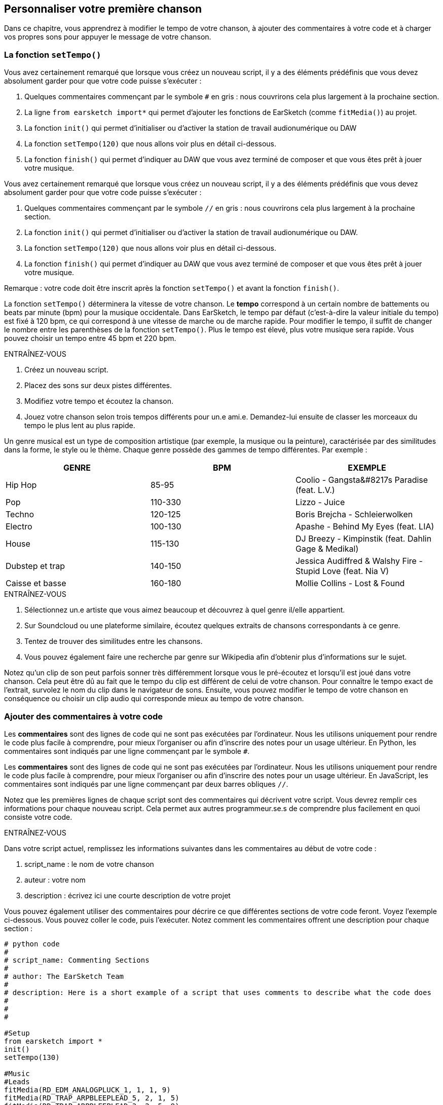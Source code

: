 [[customizeyourfirstsong]]
== Personnaliser votre première chanson
:nofooter:

Dans ce chapitre, vous apprendrez à modifier le tempo de votre chanson, à ajouter des commentaires à votre code et à charger vos propres sons pour appuyer le message de votre chanson.

[[settempo]]
=== La fonction `setTempo()`

[role="curriculum-python"]
--
Vous avez certainement remarqué que lorsque vous créez un nouveau script, il y a des éléments prédéfinis que vous devez absolument garder pour que votre code puisse s'exécuter :

. Quelques commentaires commençant par le symbole `#` en gris : nous couvrirons cela plus largement à la prochaine section.
. La ligne `from earsketch import*` qui permet d'ajouter les fonctions de EarSketch (comme `fitMedia()`) au projet. 
. La fonction `init()` qui permet d'initialiser ou d'activer la station de travail audionumérique ou DAW
. La fonction `setTempo(120)` que nous allons voir plus en détail ci-dessous.
. La fonction `finish()` qui permet d'indiquer au DAW que vous avez terminé de composer et que vous êtes prêt à jouer votre musique.
--

[role="curriculum-javascript"]
--
Vous avez certainement remarqué que lorsque vous créez un nouveau script, il y a des éléments prédéfinis que vous devez absolument garder pour que votre code puisse s'exécuter :

. Quelques commentaires commençant par le symbole `//` en gris : nous couvrirons cela plus largement à la prochaine section.
. La fonction `init()` qui permet d'initialiser ou d'activer la station de travail audionumérique ou DAW.
. La fonction `setTempo(120)` que nous allons voir plus en détail ci-dessous.
. La fonction `finish()` qui permet d'indiquer au DAW que vous avez terminé de composer et que vous êtes prêt à jouer votre musique.
--

Remarque : votre code doit être inscrit après la fonction `setTempo()` et avant la fonction `finish()`.

La fonction `setTempo()` déterminera la vitesse de votre chanson. Le *tempo* correspond à un certain nombre de battements ou beats par minute (bpm) pour la musique occidentale. Dans EarSketch, le tempo par défaut (c'est-à-dire la valeur initiale du tempo) est fixé à 120 bpm, ce qui correspond à une vitesse de marche ou de marche rapide. Pour modifier le tempo, il suffit de changer le nombre entre les parenthèses de la fonction `setTempo()`. Plus le tempo est élevé, plus votre musique sera rapide. Vous pouvez choisir un tempo entre 45 bpm et 220 bpm.

.ENTRAÎNEZ-VOUS
****
. Créez un nouveau script. 
. Placez des sons sur deux pistes différentes.
. Modifiez votre tempo et écoutez la chanson.
. Jouez votre chanson selon trois tempos différents pour un.e ami.e. Demandez-lui ensuite de classer les morceaux du tempo le plus lent au plus rapide.
****

Un genre musical est un type de composition artistique (par exemple, la musique ou la peinture), caractérisée par des similitudes dans la forme, le style ou le thème. Chaque genre possède des gammes de tempo différentes. Par exemple :

[cols="^3*"]
|===
|GENRE|BPM|EXEMPLE

|Hip Hop
|85-95
|Coolio - Gangsta&#8217s Paradise (feat. L.V.)
|Pop
|110-330
|Lizzo - Juice 
|Techno
|120-125
|Boris Brejcha - Schleierwolken
|Electro
|100-130
|Apashe - Behind My Eyes (feat. LIA)
|House
|115-130
|DJ Breezy - Kimpinstik (feat. Dahlin Gage & Medikal)
|Dubstep et trap
|140-150
|Jessica Audiffred & Walshy Fire - Stupid Love (feat. Nia V)
|Caisse et basse
|160-180
|Mollie Collins - Lost & Found
|===

.ENTRAÎNEZ-VOUS
****
. Sélectionnez un.e artiste que vous aimez beaucoup et découvrez à quel genre il/elle appartient.
. Sur Soundcloud ou une plateforme similaire, écoutez quelques extraits de chansons correspondants à ce genre.
. Tentez de trouver des similitudes entre les chansons.
. Vous pouvez également faire une recherche par genre sur Wikipedia afin d'obtenir plus d'informations sur le sujet.
****
 
Notez qu'un clip de son peut parfois sonner très différemment lorsque vous le pré-écoutez et lorsqu'il est joué dans votre chanson. Cela peut être dû au fait que le tempo du clip est différent de celui de votre chanson. Pour connaître le tempo exact de l'extrait, survolez le nom du clip dans le navigateur de sons. Ensuite, vous pouvez modifier le tempo de votre chanson en conséquence ou choisir un clip audio qui corresponde mieux au tempo de votre chanson.


[[comments]]
=== Ajouter des commentaires à votre code

[role="curriculum-python"]
Les *commentaires* sont des lignes de code qui ne sont pas exécutées par l'ordinateur. Nous les utilisons uniquement pour rendre le code plus facile à comprendre, pour mieux l'organiser ou afin d'inscrire des notes pour un usage ultérieur. En Python, les commentaires sont indiqués par une ligne commençant par le symbole `#`. 

[role="curriculum-javascript"]
Les *commentaires* sont des lignes de code qui ne sont pas exécutées par l'ordinateur. Nous les utilisons uniquement pour rendre le code plus facile à comprendre, pour mieux l'organiser ou afin d'inscrire des notes pour un usage ultérieur. En JavaScript, les commentaires sont indiqués par une ligne commençant par deux barres obliques `//`.

Notez que les premières lignes de chaque script sont des commentaires qui décrivent votre script. Vous devrez remplir ces informations pour chaque nouveau script. Cela permet aux autres programmeur.se.s de comprendre plus facilement en quoi consiste votre code.

.ENTRAÎNEZ-VOUS
****
Dans votre script actuel, remplissez les informations suivantes dans les commentaires au début de votre code :

. script_name : le nom de votre chanson
. auteur : votre nom
. description : écrivez ici une courte description de votre projet
****

Vous pouvez également utiliser des commentaires pour décrire ce que différentes sections de votre code feront. Voyez l'exemple ci-dessous. Vous pouvez coller le code, puis l'exécuter. Notez comment les commentaires offrent une description pour chaque section :

[role="curriculum-python"]
[source,python]
----
# python code
#
# script_name: Commenting Sections
#
# author: The EarSketch Team
#
# description: Here is a short example of a script that uses comments to describe what the code does
#
#
#

#Setup
from earsketch import *
init()
setTempo(130)

#Music
#Leads
fitMedia(RD_EDM_ANALOGPLUCK_1, 1, 1, 9)
fitMedia(RD_TRAP_ARPBLEEPLEAD_5, 2, 1, 5)
fitMedia(RD_TRAP_ARPBLEEPLEAD_3, 2, 5, 9)

#Beat
fitMedia(HOUSE_BREAKBEAT_023, 3, 1, 9)
fitMedia(HOUSE_BREAKBEAT_006, 4, 1, 3)
fitMedia(HOUSE_BREAKBEAT_012, 4, 3, 5)
fitMedia(HOUSE_BREAKBEAT_012, 4, 7, 9)

#Bass and noise
fitMedia(ELECTRO_ANALOGUE_BASS_008, 5, 1, 9)
fitMedia(TECHNO_WHITENOISESFX_001, 6, 7, 9)

#Finish
finish()
----

[role="curriculum-javascript"]
[source,javascript]
----
// javascript code
//
// script_name: Commenting Sections
//
// author: The EarSketch Team
//
// description: Here is a short example of a script that uses comments to describe what the code does
//
//

//Setup
init();
setTempo(130);

//Music
//Leads
fitMedia(RD_EDM_ANALOGPLUCK_1, 1, 1, 9);
fitMedia(RD_TRAP_ARPBLEEPLEAD_5, 2, 1, 5);
fitMedia(RD_TRAP_ARPBLEEPLEAD_3, 2, 5, 9);

//Beat
fitMedia(HOUSE_BREAKBEAT_023, 3, 1, 9);
fitMedia(HOUSE_BREAKBEAT_006, 4, 1, 3);
fitMedia(HOUSE_BREAKBEAT_012, 4, 3, 5);
fitMedia(HOUSE_BREAKBEAT_012, 4, 7, 9);

//Bass and noise
fitMedia(ELECTRO_ANALOGUE_BASS_008, 5, 1, 9);
fitMedia(TECHNO_WHITENOISESFX_001, 6, 7, 9);

//Finish
finish();
----


[[uploadingsounds]]
=== Charger vos propres sons

Vous pouvez charger vos propres clips audio dans la bibliothèque de sons. Ouvrez votre navigateur de sons et cliquez sur le bouton « ajouter un son » sous les filtres (si le bouton ne s'affiche pas, assurez-vous que vous êtes connecté). Une fenêtre s'ouvrira ensuite. Explorons les trois premières options :

. *Charger un nouveau son* vous permet de choisir parmi des fichiers audio (.mp3, .aiff, etc.) déjà sur votre ordinateur. Modifiez le nom du fichier au besoin ("constant value(required)"), puis cliquez sur « CHARGER ».
. *Enregistrement rapide* vous permet d'enregistrer de courts clips directement dans la bibliothèque EarSketch. Visualisez la vidéo ci-dessous pour en savoir plus.
. *Freesound* vous permet d'importer directement des sons à partir de Freesound.org, une base de données audio open-source. Dans la barre de recherche, vous pouvez rechercher un type de son (p. ex. : des sons d'oiseaux, de pluie, de rue bondée, etc.). Sous la rubrique « Résultats », vous verrez une liste de sons apparaître. Vous pouvez écouter les sons en cliquant sur le bouton de lecture. S'il vous convient, sélectionnez le bouton devant le nom du fichier, puis cliquez sur « CHARGER » au bas de la page.

Pour trouver le son que vous venez de charger ou d'enregistrer, tapez son nom dans la barre de recherche de la bibliothèque de sons.

[role="curriculum-mp4"]
[[video101rec]]
video::./videoMedia/010-01-Recording&UploadingSounds-PY-JS.mp4[]

.ENTRAÎNEZ-VOUS
****
La plupart du temps, la musique et l'art en général, est une manière de transmettre un message. Cela peut se faire par le biais des paroles ou du style de la chanson. Nous aimerions que vous créiez une chanson courte qui exprime quelque chose. Il peut s'agir d'un sentiment que vous souhaitez partager ou d'une histoire.

. Pensez à ce que vous souhaitez exprimer. 
. Ensuite, vous pouvez soit a) écrire quelques paroles et vous enregistrer en train de les chanter ou de les lire, soit b) enregistrer ou télécharger quelques sons qui se rapportent au message que vous voulez communiquer.
. Ajoutez ces enregistrements à votre chanson à l'aide de la fonction `fitMedia()`.
. Ajoutez ensuite quelques clips de EarSketch supplémentaires à l'aide de la fonction `fitMedia()`.
. Faites écouter votre chanson à un.e ami.e.
. Vous pouvez discuter de vos chansons et des éléments que vous essayez d'exprimer.
****

////
OPTIONAL
////

Cliquez ici pour mieux visualiser où vos sons sont stockés sur votre ordinateur !

Les *processus* ou tâches sont des programmes qui s'exécutent sur votre ordinateur. Le CPU de l'ordinateur ou *l'unité centrale* les exécute. 

La *mémoire* d'un ordinateur contient des données et des instructions de traitement que l'unité centrale doit utiliser. La mémoire, également appelée mémoire de stockage primaire ou RAM (mémoire à accès aléatoire), stocke temporairement ses données. Seules les informations relatives aux processus qui sont en cours d'exécution sont stockées dans la mémoire vive (RAM). Cela permet un accès rapide aux instructions et aux données du CPU.

Il y a une différence entre la mémoire (ou stockage à court terme) et le stockage à long terme. Le stockage à long terme, tout comme un disque dur ou un infonuage, est appelé stockage secondaire. Le *stockage secondaire* stocke de grands volumes de données pour de longues périodes de temps, même après l'arrêt de l'ordinateur. Le CPU n'interagit pas directement avec le stockage secondaire. Lorsque le CPU exécute un processus, les données du stockage secondaire doivent d'abord être mises en mémoire pour que le CPU puisse y accéder rapidement.

Parfois, les données en mémoire que le CPU utilise proviennent d'un périphérique d'entrée plutôt que d'un stockage secondaire. Les *entrées* sont les signaux ou les données reçus par l'ordinateur, comme l'audio d'un microphone, ou la position de la souris. De même, les *sorties* sont les signaux ou les données qui y sont envoyés, comme l'audio à travers un hautparleur. L'entrée/sortie ou I/O, est la façon dont l'ordinateur communique avec le monde extérieur, y compris les êtres humains !

Examinons maintenant l'enregistrement d'un son dans EarSketch comme exemple de processus. Tout d'abord, nous enregistrons des données dans l'ordinateur avec le périphérique d'entrée, le microphone. Le CPU stocke ces données audio dans sa mémoire. Si vous appuyez sur le bouton de lecture pour entendre votre enregistrement, le CPU accède aux données et les envoie à une sortie, des hautparleurs ou des écouteurs. Lorsque vous appuyez sur le bouton de chargement, le CPU exécute un processus qui convertit les données audio en un format de fichier audio standard (un fichier WAV ou .wav) et l'envoie au serveur EarSketch. Le serveur est un système externe qui fournit des services à tous les utilisateurs de EarSketch, y compris votre propre ordinateur. Le serveur EarSketch enregistre le fichier son de la mémoire vers le stockage secondaire du serveur afin que vous puissiez y accéder dans le futur.

Jetez un coup d'œil à la vidéo complémentaire suivante :

[role="curriculum-mp4"]
[[video11cpu]]
video::./videoMedia/010-02-ProcessesandMemory-PY-JS.mp4[]

////
END OF OPTIONAL
////

Le *droit d'auteur ou Copyright* est la partie de la loi qui couvre la *propriété intellectuelle* ou la propriété de l'œuvre créative, comme la musique. Lorsque vous utilisez des échantillons (petits extraits musicaux) ou remixez de la musique existante, vous devez absolument créditer les auteurs et vous pouvez le faire dans les commentaires de votre code. Avant d’utiliser les sons créés par d’autres musiciens et de partager votre propre musique, apprenez-en davantage sur le droit d’auteur !

////
OPTIONAL
////

Le *droit d'auteur ou Copyright* est la partie de la loi qui couvre la *propriété intellectuelle* ou la propriété de l'œuvre créative, comme la musique. 

Lorsque vous créez une œuvre originale et assez substantielle, vous obtenez automatiquement un droit d'auteur ! Aux États-Unis, cela signifie que vous pouvez les reproduire, apporter des modifications et partager ce que vous créez.

Il y a deux droits d'auteur liés à une chanson : les droits de la chanson (par l'auteur ou le compositeur) et les droits d'enregistrement sonore (souvent par la maison de disques). Les redevances provenant des représentations publiques vont à l’auteur-compositeur tandis que la plupart des redevances provenant des ventes de disques vont à la maison de disques. 

La *violation du droit d'auteur* est une appropriation illégale des avantages liés au droit d'auteur, comme le téléchargement illégal de la musique. Aux États-Unis, *l'utilisation équitable ou « fair use » * permet l'utilisation de contenu protégé par un droit d'auteur sous certaines conditions, comme des fins éducatives ou essentielles, ne réutilisant que de petits extraits de l'œuvre. L'utilisation équitable est déterminée par un juge au cas par cas.

Outre l'utilisation équitable, il y a un moyen d'utiliser et de partager de la musique de manière ouverte. Le droit d'auteur devrait nous aider à créer et à partager davantage d'art, et non moins. En effet, EarSketch fonctionne parce que les artistes ont partagé leurs œuvres ou travail avec vous par le biais d'*échantillons* (un court extrait de l'enregistrement sonore) dans la bibliothèque de sons. Ces artistes ont partagé leurs échantillons sous une licence *Creative Commons* qui donne la permission aux autres personnes d'utiliser leur travail. Vous avez donc un accès ouvert à ces échantillons dans EarSketch et toute la musique que vous y créez est partageable, mais vous ne pouvez pas la vendre. Le fait de partager votre musique ou de permettre à d'autres étudiants de remixer votre code est une façon de payer au suivant et d'aider à diffuser de nouvelles œuvres dans le monde.

Les licences *Creative Commons* (ou CC) permettent aux créateur.rice.s de préciser les droits qu'ils.elles désirent conserver et les droits qu'ils.elles libèrent. Voici les différentes clauses possibles d'une licence CC : « Vous pouvez utiliser cette œuvre comme vous le souhaitez, SAUF QUE...&#8203 ; »

* « ...vous devez y apposer mon nom. » - Attribution (BY)
* « ...vous ne pouvez en aucun cas la modifier. » - Pas de modification (ND)
* « ... vous ne pouvez pas en tirer de l'argent. » - Pas d'utilisation commerciale (NC)
* « ...vous devez partager toute nouvelle création sous la même licence. » - Partage dans les mêmes conditions (SA)

Pour désigner une licence Creative Commons, il vous suffit de sélectionner un type et de l'appliquer à votre travail. Lorsque vous partagez un script dans EarSketch, il vous sera demandé de choisir une licence pour votre chanson. 


////
END OF OPTIONAL
////


[[chapter2summary]]
=== Résumé du chapitre 2

* Le *tempo* est la vitesse à laquelle un morceau de musique est joué, exprimé en battements ou beats par minute (bpm). Le tempo est lié au genre musical.
* Les clips de la bibliothèque de sons EarSketch sont regroupés dans des dossiers de sons apparentés. Pour connaître le tempo exact de l'extrait, survolez le nom du clip dans la bibliothèque de sons.
* Vous pouvez charger vos propres clips audio dans EarSketch à travers la bibliothèque de sons. Cliquez simplement sur « Ajouter un son ».
* Le *droit d’auteur* est une partie de la loi qui couvre la propriété d'une œuvre créative, comme la musique. C'est très important pour les musiciens, car cela définit comment l'œuvre d'une autre personne peut être utilisée et partagée.
* Si vous créez une nouvelle œuvre musicale, vous disposez automatiquement d’un droit d’auteur. En d'autres termes, vous avez des droits sur le travail que vous avez créé.
* La *concession de licence* pour un morceau de musique accorde la permission à d'autres personnes de l'utiliser. Parfois, certains droits sur une œuvre sont conservés avec les licences *Creative Commons*. EarSketch vous permet d'ajouter des licences Creative Commons à votre musique par le biais de la fenêtre de partage.
* Les commentaires sont des lignes de code qui ne sont pas exécutées par l'ordinateur. Elles sont cependant utiles pour créer des notes dans un script.
* Un *processus* est une tâche exécutée sur un ordinateur. Le traitement est effectué par le *CPU* d'un ordinateur, qui est responsable de l'exécution des instructions du programme.
* La *mémoire* (mémoire de stockage primaire ou RAM) contient temporairement des instructions de traitement et de données afin que le CPU puisse les utiliser.
* Le *stockage secondaire* fait référence à un stockage de données à long terme, souvent en grands volumes. Les données du stockage secondaire doivent être mises en mémoire avant que le CPU puisse y accéder.


[[chapter-questions]]
=== Questions

[question]
--
Qu'est-ce que la fonction `setTempo()` vous permet de faire dans EarSketch ?
[answers]
* Préciser le tempo d'une chanson
* Ajouter un son à une piste
* Créer un rythme percussif
* Modifier les qualités sonores d'un projet
--

[question]
--
Quelle est l'unité du tempo ?
[answers]
* Beats par minute (BPM)
* Mesures
* Décibels (dB)
* Secondes
--

[question]
--
À quoi servent les commentaires ?
[answers]
* Toutes ces réponses
* Organiser votre code
* Écrire une description de votre script au début du script
* Rendre votre code facile à lire pour les autres programmeurs
--

[question]
--
Parmi les affirmations suivantes, laquelle est vraie ?
[answers]
* Un disque dur est un exemple de stockage secondaire
* Les données audio sont enregistrées dans le CPU d'un ordinateur
* Le CPU contient des données instructionnelles pour les programmes.
* Le stockage secondaire stocke les données pour de courtes périodes de temps
--

[question]
--
Que faut-il faire pour obtenir un droit d'auteur ?
[answers]
* Créer et publier toute nouvelle œuvre
* Acheter un brevet
* Rejoindre une organisation secrète
* Choisir une licence pour votre œuvre ou travail
--

[question]
--
Qu'est-ce que Creative Commons ?
[answers]
* Une licence pour partager ouvertement votre travail sous certaines restrictions
* Un processus de composition
* Le droit de poursuivre toute personne qui utilise votre musique
* Une licence qui vous permet de percevoir des redevances
--
